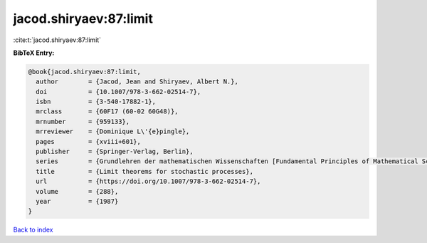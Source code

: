 jacod.shiryaev:87:limit
=======================

:cite:t:`jacod.shiryaev:87:limit`

**BibTeX Entry:**

.. code-block:: bibtex

   @book{jacod.shiryaev:87:limit,
     author        = {Jacod, Jean and Shiryaev, Albert N.},
     doi           = {10.1007/978-3-662-02514-7},
     isbn          = {3-540-17882-1},
     mrclass       = {60F17 (60-02 60G48)},
     mrnumber      = {959133},
     mrreviewer    = {Dominique L\'{e}pingle},
     pages         = {xviii+601},
     publisher     = {Springer-Verlag, Berlin},
     series        = {Grundlehren der mathematischen Wissenschaften [Fundamental Principles of Mathematical Sciences]},
     title         = {Limit theorems for stochastic processes},
     url           = {https://doi.org/10.1007/978-3-662-02514-7},
     volume        = {288},
     year          = {1987}
   }

`Back to index <../By-Cite-Keys.html>`_
